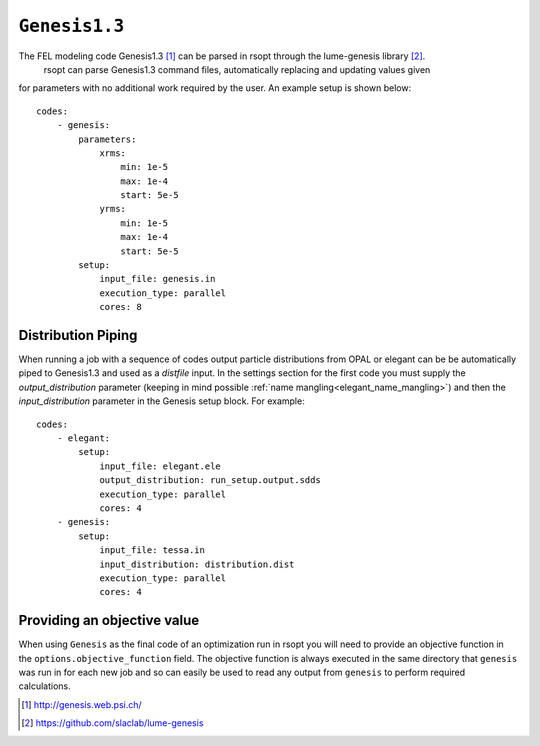 .. _genesis_ref:

``Genesis1.3``
==============

The FEL modeling code Genesis1.3 [1]_ can be parsed in rsopt through the lume-genesis library [2]_.
 rsopt can parse Genesis1.3 command files, automatically replacing and updating values given
for parameters with no additional work required by the user. An example setup is shown below::

    codes:
        - genesis:
            parameters:
                xrms:
                    min: 1e-5
                    max: 1e-4
                    start: 5e-5
                yrms:
                    min: 1e-5
                    max: 1e-4
                    start: 5e-5
            setup:
                input_file: genesis.in
                execution_type: parallel
                cores: 8


Distribution Piping
-------------------

When running a job with a sequence of codes output particle distributions from OPAL or elegant can be be automatically
piped to Genesis1.3 and used as a `distfile` input. In the settings section for the first code you must supply
the `output_distribution` parameter (keeping in mind possible :ref:`name mangling<elegant_name_mangling>`)
and then the `input_distribution` parameter in the Genesis setup block.
For example::

    codes:
        - elegant:
            setup:
                input_file: elegant.ele
                output_distribution: run_setup.output.sdds
                execution_type: parallel
                cores: 4
        - genesis:
            setup:
                input_file: tessa.in
                input_distribution: distribution.dist
                execution_type: parallel
                cores: 4


Providing an objective value
----------------------------
When using ``Genesis`` as the final code of an optimization run in rsopt you will need to provide an objective function in the
``options.objective_function`` field. The objective function is always executed in the same directory that ``genesis``
was run in for each new job and so can easily be used to read any output from ``genesis`` to perform required calculations.

.. [1] http://genesis.web.psi.ch/
.. [2] https://github.com/slaclab/lume-genesis